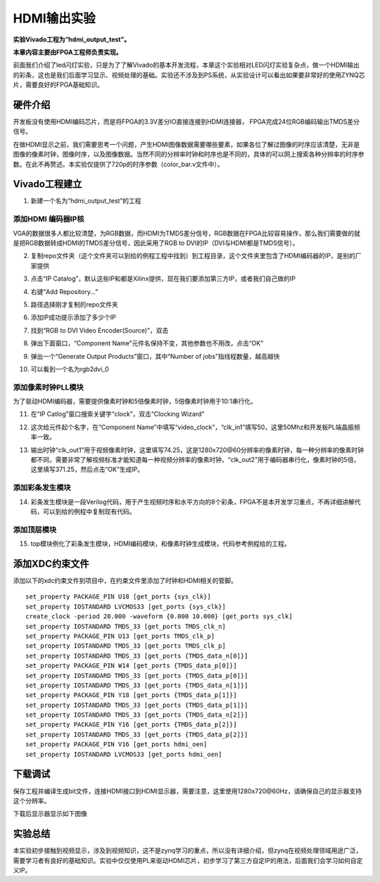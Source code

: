 HDMI输出实验
==============

**实验Vivado工程为“hdmi_output_test”。**

**本章内容主要由FPGA工程师负责实现。**

前面我们介绍了led闪灯实验，只是为了了解Vivado的基本开发流程，本章这个实验相对LED闪灯实验复杂点，做一个HDMI输出的彩条，这也是我们后面学习显示、视频处理的基础。实验还不涉及到PS系统，从实验设计可以看出如果要非常好的使用ZYNQ芯片，需要良好的FPGA基础知识。

硬件介绍
--------

开发板没有使用HDMI编码芯片，而是将FPGA的3.3V差分IO直接连接到HDMI连接器，
FPGA完成24位RGB编码输出TMDS差分信号。

.. image:: images/05_media/image1.png
    
在做HDMI显示之前，我们需要思考一个问题，产生HDMI图像数据需要哪些要素，如果各位了解过图像的时序应该清楚，无非是图像的像素时钟，图像时序，以及图像数据。当然不同的分辨率时钟和时序也是不同的，具体的可以网上搜索各种分辨率的时序参数。在此不再赘述。本实验仅提供了720p的时序参数（color_bar.v文件中）。

.. image:: images/05_media/image2.png
    
Vivado工程建立
--------------

1) 新建一个名为“hdmi_output_test”的工程

添加HDMI 编码器IP核
~~~~~~~~~~~~~~~~~~~

VGA的数据很多人都比较清楚，为RGB数据，而HDMI为TMDS差分信号，RGB数据在FPGA比较容易操作，那么我们需要做的就是把RGB数据转成HDMI的TMDS差分信号，因此采用了RGB
to DVI的IP（DVI与HDMI都是TMDS信号）。

2) 复制repo文件夹（这个文件夹可以到给的例程工程中找到）到工程目录，这个文件夹里包含了HDMI编码器的IP，是别的厂家提供

.. image:: images/05_media/image3.png
    
3) 点击“IP
   Catalog”，默认这些IP和都是Xilinx提供，现在我们要添加第三方IP，或者我们自己做的IP

.. image:: images/05_media/image4.png
    
4) 右键“Add Repository...”

.. image:: images/05_media/image5.png
    
5) 路径选择刚才复制的repo文件夹

.. image:: images/05_media/image6.png
    
6) 添加IP成功提示添加了多少个IP

.. image:: images/05_media/image7.png
    
7) 找到“RGB to DVI Video Encoder(Source)”，双击

.. image:: images/05_media/image8.png
    
8) 弹出下面窗口，“Component
   Name”元件名保持不变，其他参数也不用改，点击“OK”

.. image:: images/05_media/image9.png
    
9) 弹出一个“Generate Output Products”窗口，其中“Number of
   jobs”指线程数量，越高越快

.. image:: images/05_media/image10.png
    
10) 可以看到一个名为rgb2dvi_0

.. image:: images/05_media/image11.png
    
添加像素时钟PLL模块
~~~~~~~~~~~~~~~~~~~

为了驱动HDMI编码器，需要提供像素时钟和5倍像素时钟，5倍像素时钟用于10:1串行化。

11) 在“IP Catlog”窗口搜索关键字“clock”，双击“Clocking Wizard”

.. image:: images/05_media/image12.png
    
12) 这次给元件起个名字，在“Component
    Name”中填写“video_clock”，“clk_in1”填写50，这里50Mhz和开发板PL端晶振频率一致。

.. image:: images/05_media/image13.png
    
13) 输出时钟“clk_out1”用于视频像素时钟，这里填写74.25，这是1280x720@60分辨率的像素时钟，每一种分辨率的像素时钟都不同，需要非常了解视频标准才能知道每一种视频分辨率的像素时钟，“clk_out2”用于编码器串行化，像素时钟的5倍，这里填写371.25，然后点击“OK”生成IP。

.. image:: images/05_media/image14.png
    
添加彩条发生模块
~~~~~~~~~~~~~~~~

14) 彩条发生模块是一段Verilog代码，用于产生视频时序和水平方向的8个彩条，FPGA不是本开发学习重点，不再详细讲解代码，可以到给的例程中复制现有代码。

.. image:: images/05_media/image15.png
    
添加顶层模块
~~~~~~~~~~~~

15) top模块例化了彩条发生模块，HDMI编码模块，和像素时钟生成模块，代码参考例程给的工程。

.. image:: images/05_media/image16.png
    
添加XDC约束文件
---------------

添加以下的xdc约束文件到项目中，在约束文件里添加了时钟和HDMI相关的管脚。

.. image:: images/05_media/image17.png
    
::

 set_property PACKAGE_PIN U18 [get_ports {sys_clk}]
 set_property IOSTANDARD LVCMOS33 [get_ports {sys_clk}]
 create_clock -period 20.000 -waveform {0.000 10.000} [get_ports sys_clk]
 set_property IOSTANDARD TMDS_33 [get_ports TMDS_clk_n]
 set_property PACKAGE_PIN U13 [get_ports TMDS_clk_p]
 set_property IOSTANDARD TMDS_33 [get_ports TMDS_clk_p]
 set_property IOSTANDARD TMDS_33 [get_ports {TMDS_data_n[0]}]
 set_property PACKAGE_PIN W14 [get_ports {TMDS_data_p[0]}]
 set_property IOSTANDARD TMDS_33 [get_ports {TMDS_data_p[0]}]
 set_property IOSTANDARD TMDS_33 [get_ports {TMDS_data_n[1]}]
 set_property PACKAGE_PIN Y18 [get_ports {TMDS_data_p[1]}]
 set_property IOSTANDARD TMDS_33 [get_ports {TMDS_data_p[1]}]
 set_property IOSTANDARD TMDS_33 [get_ports {TMDS_data_n[2]}]
 set_property PACKAGE_PIN Y16 [get_ports {TMDS_data_p[2]}]
 set_property IOSTANDARD TMDS_33 [get_ports {TMDS_data_p[2]}]
 set_property PACKAGE_PIN V16 [get_ports hdmi_oen]
 set_property IOSTANDARD LVCMOS33 [get_ports hdmi_oen]

下载调试
--------

保存工程并编译生成bit文件，连接HDMI接口到HDMI显示器，需要注意，这里使用1280x720@60Hz，请确保自己的显示器支持这个分辨率。

.. image:: images/05_media/image18.png
    
下载后显示器显示如下图像

.. image:: images/05_media/image19.png
    
实验总结
--------

本实验初步接触到视频显示，涉及到视频知识，这不是zynq学习的重点，所以没有详细介绍，但zynq在视频处理领域用途广泛，需要学习者有良好的基础知识。实验中仅仅使用PL来驱动HDMI芯片，初步学习了第三方自定IP的用法，后面我们会学习如何自定义IP。

